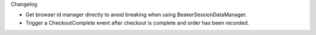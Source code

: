Changelog

- Get browser id manager directly to avoid breaking when using
  BeakerSessionDataManager.

- Trigger a CheckoutComplete event after checkout is complete
  and order has been recorded.
